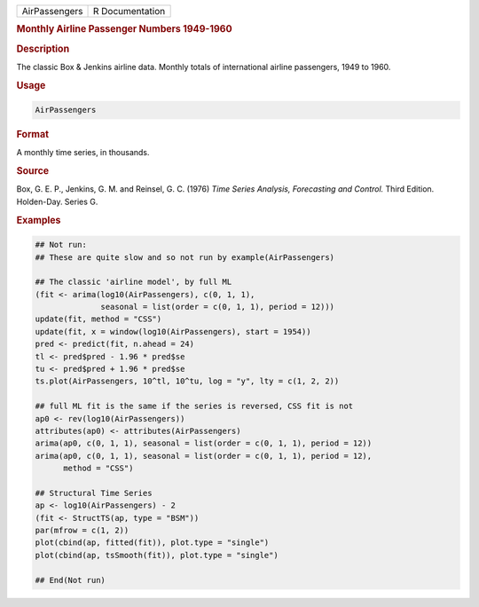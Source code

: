 .. container::

   ============= ===============
   AirPassengers R Documentation
   ============= ===============

   .. rubric:: Monthly Airline Passenger Numbers 1949-1960
      :name: AirPassengers

   .. rubric:: Description
      :name: description

   The classic Box & Jenkins airline data. Monthly totals of
   international airline passengers, 1949 to 1960.

   .. rubric:: Usage
      :name: usage

   .. code:: R

      AirPassengers

   .. rubric:: Format
      :name: format

   A monthly time series, in thousands.

   .. rubric:: Source
      :name: source

   Box, G. E. P., Jenkins, G. M. and Reinsel, G. C. (1976) *Time Series
   Analysis, Forecasting and Control.* Third Edition. Holden-Day. Series
   G.

   .. rubric:: Examples
      :name: examples

   .. code:: R

      ## Not run: 
      ## These are quite slow and so not run by example(AirPassengers)

      ## The classic 'airline model', by full ML
      (fit <- arima(log10(AirPassengers), c(0, 1, 1),
                    seasonal = list(order = c(0, 1, 1), period = 12)))
      update(fit, method = "CSS")
      update(fit, x = window(log10(AirPassengers), start = 1954))
      pred <- predict(fit, n.ahead = 24)
      tl <- pred$pred - 1.96 * pred$se
      tu <- pred$pred + 1.96 * pred$se
      ts.plot(AirPassengers, 10^tl, 10^tu, log = "y", lty = c(1, 2, 2))

      ## full ML fit is the same if the series is reversed, CSS fit is not
      ap0 <- rev(log10(AirPassengers))
      attributes(ap0) <- attributes(AirPassengers)
      arima(ap0, c(0, 1, 1), seasonal = list(order = c(0, 1, 1), period = 12))
      arima(ap0, c(0, 1, 1), seasonal = list(order = c(0, 1, 1), period = 12),
            method = "CSS")

      ## Structural Time Series
      ap <- log10(AirPassengers) - 2
      (fit <- StructTS(ap, type = "BSM"))
      par(mfrow = c(1, 2))
      plot(cbind(ap, fitted(fit)), plot.type = "single")
      plot(cbind(ap, tsSmooth(fit)), plot.type = "single")

      ## End(Not run)
